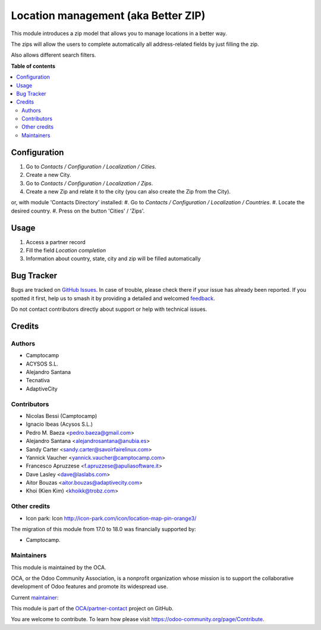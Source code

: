 ====================================
Location management (aka Better ZIP)
====================================

.. 
   !!!!!!!!!!!!!!!!!!!!!!!!!!!!!!!!!!!!!!!!!!!!!!!!!!!!
   !! This file is generated by oca-gen-addon-readme !!
   !! changes will be overwritten.                   !!
   !!!!!!!!!!!!!!!!!!!!!!!!!!!!!!!!!!!!!!!!!!!!!!!!!!!!
   !! source digest: sha256:d2d2c3fb7340a58539b32f48714ff8c7d557889af4d93a7d90f06c85343a058b
   !!!!!!!!!!!!!!!!!!!!!!!!!!!!!!!!!!!!!!!!!!!!!!!!!!!!

.. |badge1| image:: https://img.shields.io/badge/maturity-Mature-brightgreen.png
    :target: https://odoo-community.org/page/development-status
    :alt: Mature
.. |badge2| image:: https://img.shields.io/badge/licence-AGPL--3-blue.png
    :target: http://www.gnu.org/licenses/agpl-3.0-standalone.html
    :alt: License: AGPL-3
.. |badge3| image:: https://img.shields.io/badge/github-OCA%2Fpartner--contact-lightgray.png?logo=github
    :target: https://github.com/OCA/partner-contact/tree/18.0/base_location
    :alt: OCA/partner-contact
.. |badge4| image:: https://img.shields.io/badge/weblate-Translate%20me-F47D42.png
    :target: https://translation.odoo-community.org/projects/partner-contact-18-0/partner-contact-18-0-base_location
    :alt: Translate me on Weblate
.. |badge5| image:: https://img.shields.io/badge/runboat-Try%20me-875A7B.png
    :target: https://runboat.odoo-community.org/builds?repo=OCA/partner-contact&target_branch=18.0
    :alt: Try me on Runboat

|badge1| |badge2| |badge3| |badge4| |badge5|

This module introduces a zip model that allows you to manage locations
in a better way.

The zips will allow the users to complete automatically all
address-related fields by just filling the zip.

Also allows different search filters.

**Table of contents**

.. contents::
   :local:

Configuration
=============

1. Go to *Contacts / Configuration / Localization / Cities*.
2. Create a new City.
3. Go to *Contacts / Configuration / Localization / Zips*.
4. Create a new Zip and relate it to the city (you can also create the
   Zip from the City).

or, with module 'Contacts Directory' installed: #. Go to *Contacts /
Configuration / Localization / Countries*. #. Locate the desired
country. #. Press on the button 'Cities' / 'Zips'.

Usage
=====

1. Access a partner record
2. Fill the field *Location completion*
3. Information about country, state, city and zip will be filled
   automatically

Bug Tracker
===========

Bugs are tracked on `GitHub Issues <https://github.com/OCA/partner-contact/issues>`_.
In case of trouble, please check there if your issue has already been reported.
If you spotted it first, help us to smash it by providing a detailed and welcomed
`feedback <https://github.com/OCA/partner-contact/issues/new?body=module:%20base_location%0Aversion:%2018.0%0A%0A**Steps%20to%20reproduce**%0A-%20...%0A%0A**Current%20behavior**%0A%0A**Expected%20behavior**>`_.

Do not contact contributors directly about support or help with technical issues.

Credits
=======

Authors
-------

* Camptocamp
* ACYSOS S.L.
* Alejandro Santana
* Tecnativa
* AdaptiveCity

Contributors
------------

-  Nicolas Bessi (Camptocamp)
-  Ignacio Ibeas (Acysos S.L.)
-  Pedro M. Baeza <pedro.baeza@gmail.com>
-  Alejandro Santana <alejandrosantana@anubia.es>
-  Sandy Carter <sandy.carter@savoirfairelinux.com>
-  Yannick Vaucher <yannick.vaucher@camptocamp.com>
-  Francesco Apruzzese <f.apruzzese@apuliasoftware.it>
-  Dave Lasley <dave@laslabs.com>
-  Aitor Bouzas <aitor.bouzas@adaptivecity.com>
-  Khoi (Kien Kim) <khoikk@trobz.com>

Other credits
-------------

-  Icon park: Icon http://icon-park.com/icon/location-map-pin-orange3/

The migration of this module from 17.0 to 18.0 was financially supported
by:

-  Camptocamp.

Maintainers
-----------

This module is maintained by the OCA.

.. image:: https://odoo-community.org/logo.png
   :alt: Odoo Community Association
   :target: https://odoo-community.org

OCA, or the Odoo Community Association, is a nonprofit organization whose
mission is to support the collaborative development of Odoo features and
promote its widespread use.

.. |maintainer-pedrobaeza| image:: https://github.com/pedrobaeza.png?size=40px
    :target: https://github.com/pedrobaeza
    :alt: pedrobaeza

Current `maintainer <https://odoo-community.org/page/maintainer-role>`__:

|maintainer-pedrobaeza| 

This module is part of the `OCA/partner-contact <https://github.com/OCA/partner-contact/tree/18.0/base_location>`_ project on GitHub.

You are welcome to contribute. To learn how please visit https://odoo-community.org/page/Contribute.
